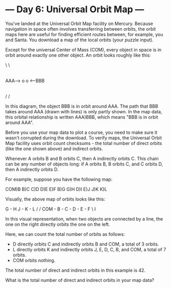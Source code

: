 * --- Day 6: Universal Orbit Map ---

   You've landed at the Universal Orbit Map facility on Mercury. Because
   navigation in space often involves transferring between orbits, the orbit
   maps here are useful for finding efficient routes between, for example,
   you and Santa. You download a map of the local orbits (your puzzle input).

   Except for the universal Center of Mass (COM), every object in space is in
   orbit around exactly one other object. An orbit looks roughly like this:

                   \
                    \
                     |
                     |
 AAA--> o            o <--BBB
                     |
                     |
                    /
                   /

   In this diagram, the object BBB is in orbit around AAA. The path that BBB
   takes around AAA (drawn with lines) is only partly shown. In the map data,
   this orbital relationship is written AAA)BBB, which means "BBB is in orbit
   around AAA".

   Before you use your map data to plot a course, you need to make sure it
   wasn't corrupted during the download. To verify maps, the Universal Orbit
   Map facility uses orbit count checksums - the total number of direct
   orbits (like the one shown above) and indirect orbits.

   Whenever A orbits B and B orbits C, then A indirectly orbits C. This chain
   can be any number of objects long: if A orbits B, B orbits C, and C orbits
   D, then A indirectly orbits D.

   For example, suppose you have the following map:

 COM)B
 B)C
 C)D
 D)E
 E)F
 B)G
 G)H
 D)I
 E)J
 J)K
 K)L

   Visually, the above map of orbits looks like this:

         G - H       J - K - L
        /           /
 COM - B - C - D - E - F
                \
                 I

   In this visual representation, when two objects are connected by a line,
   the one on the right directly orbits the one on the left.

   Here, we can count the total number of orbits as follows:

     * D directly orbits C and indirectly orbits B and COM, a total of 3
       orbits.
     * L directly orbits K and indirectly orbits J, E, D, C, B, and COM, a
       total of 7 orbits.
     * COM orbits nothing.

   The total number of direct and indirect orbits in this example is 42.

   What is the total number of direct and indirect orbits in your map data?

